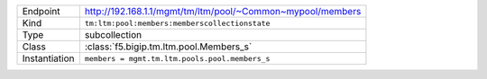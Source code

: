 .. table::

    +-----------------+-------------------------------------------------------------+
    | Endpoint        | http://192.168.1.1/mgmt/tm/ltm/pool/~Common~mypool/members  |
    +-----------------+-------------------------------------------------------------+
    | Kind            | ``tm:ltm:pool:members:memberscollectionstate``              |
    +-----------------+-------------------------------------------------------------+
    | Type            | subcollection                                               |
    +-----------------+-------------------------------------------------------------+
    | Class           | :class:`f5.bigip.tm.ltm.pool.Members_s`                     |
    +-----------------+-------------------------------------------------------------+
    | Instantiation   | ``members = mgmt.tm.ltm.pools.pool.members_s``              |
    +-----------------+-------------------------------------------------------------+


